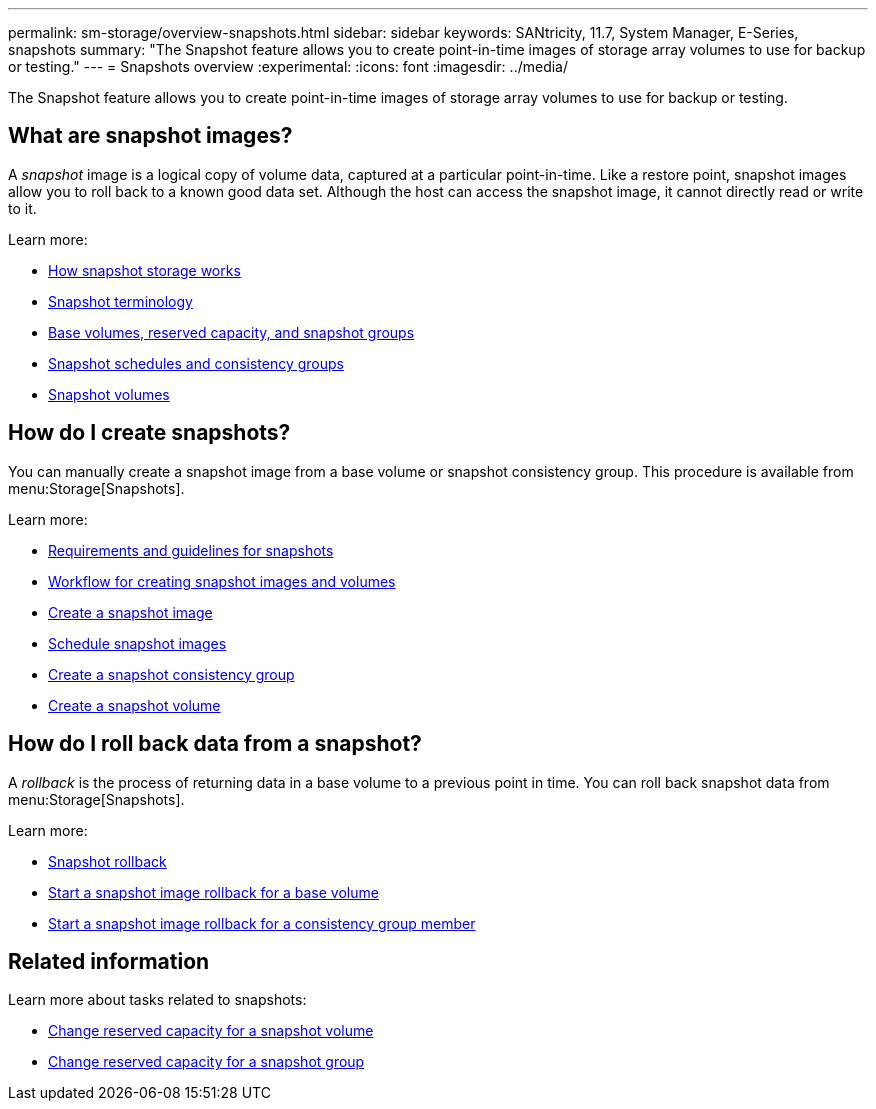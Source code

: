 ---
permalink: sm-storage/overview-snapshots.html
sidebar: sidebar
keywords: SANtricity, 11.7, System Manager, E-Series, snapshots
summary: "The Snapshot feature allows you to create point-in-time images of storage array volumes to use for backup or testing."
---
= Snapshots overview
:experimental:
:icons: font
:imagesdir: ../media/

[.lead]
The Snapshot feature allows you to create point-in-time images of storage array volumes to use for backup or testing.

== What are snapshot images?
A _snapshot_ image is a logical copy of volume data, captured at a particular point-in-time. Like a restore point, snapshot images allow you to roll back to a known good data set. Although the host can access the snapshot image, it cannot directly read or write to it.

Learn more:

* link:how-snapshot-storage-works.html[How snapshot storage works]
* link:snapshot-terminology.html[Snapshot terminology]
* link:base-volumes-reserved-capacity-and-snapshot-groups.html[Base volumes, reserved capacity, and snapshot groups]
* link:snapshot-schedules-and-snapshot-consistency-groups.html[Snapshot schedules and consistency groups]
* link:snapshot-volumes.html[Snapshot volumes]

== How do I create snapshots?
You can manually create a snapshot image from a base volume or snapshot consistency group. This procedure is available from menu:Storage[Snapshots].

Learn more:

* link:requirements-and-guidelines-for-snapshots.html[Requirements and guidelines for snapshots]
* link:workflow-for-creating-snapshot-images-and-snapshot-volumes.html[Workflow for creating snapshot images and volumes]
* link:create-snapshot-image.html[Create a snapshot image]
* link:schedule-snapshot-images.html[Schedule snapshot images]
* link:create-snapshot-consistency-group.html[Create a snapshot consistency group]
* link:create-snapshot-volume.html[Create a snapshot volume]

== How do I roll back data from a snapshot?
A _rollback_ is the process of returning data in a base volume to a previous point in time. You can roll back snapshot data from menu:Storage[Snapshots].

Learn more:

* link:snapshot-rollback.html[Snapshot rollback]
* link:start-snapshot-image-rollback-for-base-volume.html[Start a snapshot image rollback for a base volume]
* link:start-snapshot-image-rollback-for-consistency-group-member-volumes.html[Start a snapshot image rollback for a consistency group member]

== Related information
Learn more about tasks related to snapshots:

* link:change-the-reserved-capacity-settings-for-a-snapshot-volume.html[Change reserved capacity for a snapshot volume]
* link:change-the-reserved-capacity-settings-for-a-snapshot-group.html[Change reserved capacity for a snapshot group]
